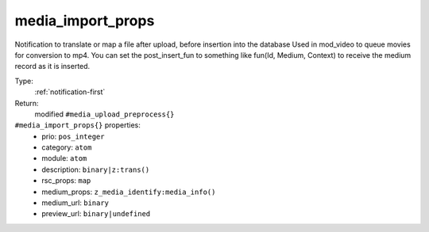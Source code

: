 .. _media_import_props:

media_import_props
^^^^^^^^^^^^^^^^^^

Notification to translate or map a file after upload, before insertion into the database 
Used in mod_video to queue movies for conversion to mp4. 
You can set the post_insert_fun to something like fun(Id, Medium, Context) to receive the 
medium record as it is inserted. 


Type: 
    :ref:`notification-first`

Return: 
    modified ``#media_upload_preprocess{}``

``#media_import_props{}`` properties:
    - prio: ``pos_integer``
    - category: ``atom``
    - module: ``atom``
    - description: ``binary|z:trans()``
    - rsc_props: ``map``
    - medium_props: ``z_media_identify:media_info()``
    - medium_url: ``binary``
    - preview_url: ``binary|undefined``
